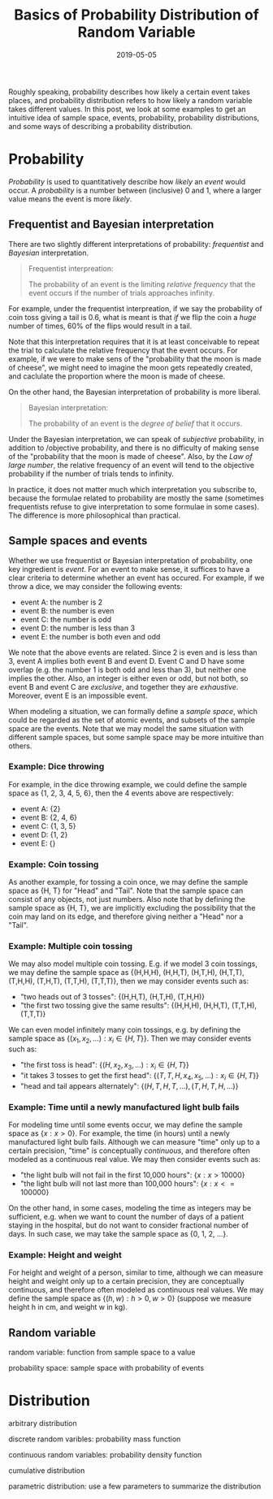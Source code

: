#+HUGO_BASE_DIR: ../../
#+HUGO_SECTION: post

#+HUGO_AUTO_SET_LASTMOD: nil

#+TITLE: Basics of Probability Distribution of Random Variable

#+DATE: 2019-05-05

#+HUGO_TAGS: "probability distribution" "random variable"
#+HUGO_CATEGORIES: "statistics" "probability"
#+AUTHOR:
#+HUGO_CUSTOM_FRONT_MATTER: :author "Peter Lo"

#+HUGO_DRAFT: true

Roughly speaking, probability describes how likely a certain event
takes places, and probability distribution refers to how likely a
random variable takes different values. In this post, we look at some
examples to get an intuitive idea of sample space, events,
probability, probability distributions, and some ways of describing a
probability distribution.

* Probability

/Probability/ is used to quantitatively describe how /likely/ an
/event/ would occur. A /probability/ is a number between (inclusive) 0
and 1, where a larger value means the event is more /likely/.

** Frequentist and Bayesian interpretation

There are two slightly different interpretations of probability:
/frequentist/ and /Bayesian/ interpretation.

#+begin_quote
Frequentist interpreation:

The probability of an event is the limiting /relative frequency/ that
the event occurs if the number of trials approaches infinity.
#+end_quote

For example, under the frequentist interpreation, if we say the
probability of coin toss giving a tail is 0.6, what is meant is that
/if/ we flip the coin a /huge/ number of times, 60% of the flips would
result in a tail.

Note that this interpretation requires that it is at least conceivable
to repeat the trial to calculate the relative frequency that the event
occurs. For example, if we were to make sens of the "probability that
the moon is made of cheese", we might need to imagine the moon gets
repeatedly created, and caclulate the proportion where the moon is
made of cheese.

On the other hand, the Bayesian interpretation of probability is more
liberal.

#+begin_quote
Bayesian interpretation:

The probability of an event is the /degree of belief/ that it occurs.
#+end_quote

Under the Bayesian interpretation, we can speak of /subjective/
probability, in addition to /objective probability, and there is no
difficulty of making sense of the "probability that the moon is made
of cheese". Also, by the /Law of large number/, the relative frequency
of an event will tend to the objective probability if the number of
trials tends to infinity.

In practice, it does not matter much which interpretation you
subscribe to, because the formulae related to probability are mostly
the same (sometimes frequentists refuse to give interpretation to some
formulae in some cases). The difference is more philosophical than
practical.

** Sample spaces and events
Whether we use frequentist or Bayesian interpretation of probability,
one key ingredient is /event/. For an event to make sense, it suffices
to have a clear criteria to determine whether an event has
occured. For example, if we throw a dice, we may consider the
following events:

- event A: the number is 2
- event B: the number is even
- event C: the number is odd
- event D: the number is less than 3
- event E: the number is both even and odd

We note that the above events are related. Since 2 is even and is less
than 3, event A implies both event B and event D. Event C and D have
some overlap (e.g. the number 1 is both odd and less than 3), but
neither one implies the other. Also, an integer is either even or odd,
but not both, so event B and event C are /exclusive/, and together
they are /exhaustive/. Moreover, event E is an impossible event.

When modeling a situation, we can formally define a /sample space/,
which could be regarded as the set of atomic events, and subsets of
the sample space are the events. Note that we may model the same
situation with different sample spaces, but some sample space may be
more intuitive than others.

*** Example: Dice throwing
For example, in the dice throwing example, we could define the sample
space as {1, 2, 3, 4, 5, 6}, then the 4 events above are respectively:

- event A: {2}
- event B: {2, 4, 6}
- event C: {1, 3, 5}
- event D: {1, 2}
- event E: {}

*** Example: Coin tossing
As another example, for tossing a coin once, we may define the sample
space as {H, T} for "Head" and "Tail". Note that the sample space can
consist of any objects, not just numbers. Also note that by defining
the sample space as {H, T}, we are implicitly excluding the
possibility that the coin may land on its edge, and therefore giving
neither a "Head" nor a "Tail".

*** Example: Multiple coin tossing
We may also model multiple coin tossing. E.g. if we model 3 coin
tossings, we may define the sample space as {(H,H,H), (H,H,T),
(H,T,H), (H,T,T), (T,H,H), (T,H,T), (T,T,H), (T,T,T)}, then we may
consider events such as:

- "two heads out of 3 tosses": {(H,H,T), (H,T,H), (T,H,H)}
- "the first two tossing give the same results": {(H,H,H), (H,H,T), (T,T,H), (T,T,T)}

We can even model infinitely many coin tossings, e.g. by defining the
sample space as $\{(x_1, x_2, ...): x_i \in \{H,T\}\}$. Then we may
consider events such as:

- "the first toss is head": $\{(H,x_2,x_3,...): x_i \in \{H,T\}\}$
- "it takes 3 tosses to get the first head": $\{(T,T,H,x_4,x_5,...): x_i \in \{H,T\}\}$
- "head and tail appears alternately": $\{(H,T,H,T,...), (T,H,T,H,...)\}$

*** Example: Time until a newly manufactured light bulb fails
For modeling time until some events occur, we may define the sample
space as $\{x: x>0\}$. For example, the time (in hours) until a newly
manufactured light bulb fails. Although we can measure "time" only up
to a certain precision, "time" is conceptually /continuous/, and
therefore often modeled as a continuous real value. We may then
consider events such as:

- "the light bulb will not fail in the first 10,000 hours": $\{x: x>10 000\}$
- "the light bulb will not last more than 100,000 hours": $\{x: x<= 100 000\}$

On the other hand, in some cases, modeling the time as integers may be
sufficient, e.g. when we want to count the number of days of a patient
staying in the hospital, but do not want to consider fractional number
of days. In such case, we may take the sample space as {0, 1, 2, ...}.

*** Example: Height and weight
For height and weight of a person, similar to time, although we can
measure height and weight only up to a certain precision, they are
conceptually continuous, and therefore often modeled as continuous
real values. We may define the sample space as $\{(h,w): h>0, w>0\}$
(suppose we measure height h in cm, and weight w in kg).

** Random variable

random variable: function from sample space to a value

probability space: sample space with probability of events

* Distribution

arbitrary distribution

discrete random varibles: probability mass function

continuous random variables: probability density function

cumulative distribution

parametric distribution: use a few parameters to summarize the distribution
